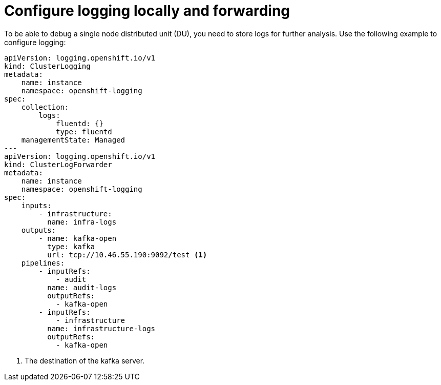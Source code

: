 // Module included in the following assemblies:
//
// * *scalability_and_performance/ztp-configuring-single-node-cluster-deployment-during-installation.adoc

:_content-type: CONCEPT
[id="ztp-sndu-configure-logging-locally-and-forwarding_{context}"]
= Configure logging locally and forwarding

To be able to debug a single node distributed unit (DU), you need to store logs for further analysis. Use the
following example to configure logging:

[source,yaml]
----
apiVersion: logging.openshift.io/v1
kind: ClusterLogging
metadata:
    name: instance
    namespace: openshift-logging
spec:
    collection:
        logs:
            fluentd: {}
            type: fluentd
    managementState: Managed
---
apiVersion: logging.openshift.io/v1
kind: ClusterLogForwarder
metadata:
    name: instance
    namespace: openshift-logging
spec:
    inputs:
        - infrastructure:
          name: infra-logs
    outputs:
        - name: kafka-open
          type: kafka
          url: tcp://10.46.55.190:9092/test <1>
    pipelines:
        - inputRefs:
            - audit
          name: audit-logs
          outputRefs:
            - kafka-open
        - inputRefs:
            - infrastructure
          name: infrastructure-logs
          outputRefs:
            - kafka-open
----
<1> The destination of the kafka server.
